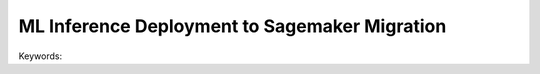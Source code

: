 ML Inference Deployment to Sagemaker Migration
==============================================================================
Keywords:

